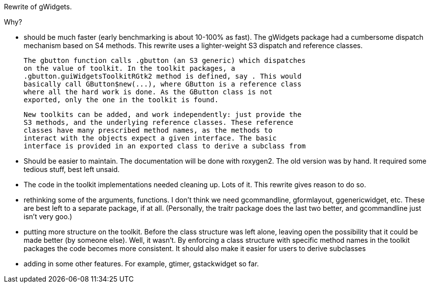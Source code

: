 Rewrite of gWidgets.

Why?

* should be much faster (early benchmarking is about 10-100% as
  fast). The gWidgets package had a cumbersome dispatch mechanism
  based on S4 methods. This rewrite uses a lighter-weight S3 dispatch
  and reference classes.

  The gbutton function calls .gbutton (an S3 generic) which dispatches
  on the value of toolkit. In the toolkit packages, a
  .gbutton.guiWidgetsToolkitRGtk2 method is defined, say . This would
  basically call GButton$new(...), where GButton is a reference class
  where all the hard work is done. As the GButton class is not
  exported, only the one in the toolkit is found.

  New toolkits can be added, and work independently: just provide the
  S3 methods, and the underlying reference classes. These reference
  classes have many prescribed method names, as the methods to
  interact with the objects expect a given interface. The basic
  interface is provided in an exported class to derive a subclass from

* Should be easier to maintain. The documentation will be done with
  roxygen2. The old version was by hand. It required some tedious
  stuff, best left unsaid. 

* The code in the toolkit implementations needed cleaning up. Lots of
  it. This rewrite gives reason to do so.

* rethinking some of the arguments, functions. I don't think we need
  gcommandline, gformlayout, ggenericwidget, etc. These are best left
  to a separate package, if at all. (Personally, the traitr package
  does the last two better, and gcommandline just isn't very goo.)

* putting more structure on the toolkit. Before the class structure
  was left alone, leaving open the possibility that it could be made
  better (by someone else). Well, it wasn't. By enforcing a class
  structure with specific method names in the toolkit packages the
  code becomes more consistent. It should also make it easier for users
  to derive subclasses

* adding in some other features. For example, gtimer, gstackwidget so far.

